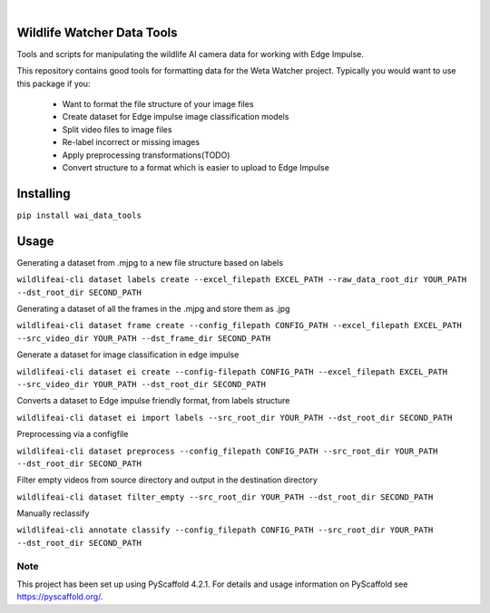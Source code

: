 .. These are examples of badges you might want to add to your README:
   please update the URLs accordingly

    .. image:: https://readthedocs.org/projects/wai_data_tools/badge/?version=latest
        :alt: ReadTheDocs
        :target: https://wai_data_tools.readthedocs.io/en/stable/
    .. image:: https://img.shields.io/coveralls/github/<USER>/wai_data_tools/main.svg
        :alt: Coveralls
        :target: https://coveralls.io/r/<USER>/wai_data_tools
    .. image:: https://img.shields.io/pypi/v/wai_data_tools.svg
        :alt: PyPI-Server
        :target: https://pypi.org/project/wai_data_tools/
    .. image:: https://img.shields.io/conda/vn/conda-forge/wai_data_tools.svg
        :alt: Conda-Forge
        :target: https://anaconda.org/conda-forge/wai_data_tools
    .. image:: https://pepy.tech/badge/wai_data_tools/month
        :alt: Monthly Downloads
        :target: https://pepy.tech/project/wai_data_tools
    .. image:: https://img.shields.io/twitter/url/http/shields.io.svg?style=social&label=Twitter
        :alt: Twitter
        :target: https://twitter.com/wai_data_tools

.. image:: https://img.shields.io/badge/-PyScaffold-005CA0?logo=pyscaffold
    :alt: Project generated with PyScaffold
    :target: https://pyscaffold.org/

|

==============
Wildlife Watcher Data Tools
==============

Tools and scripts for manipulating the wildlife AI camera data for working with Edge Impulse.

This repository contains good tools for formatting data for the Weta Watcher project.
Typically you would want to use this package if you:
 - Want to format the file structure of your image files
 - Create dataset for Edge impulse image classification models
 - Split video files to image files
 - Re-label incorrect or missing images
 - Apply preprocessing transformations(TODO)
 - Convert structure to a format which is easier to upload to Edge Impulse

==========
Installing
==========

``pip install wai_data_tools``

=====
Usage
=====

Generating a dataset from .mjpg to a new file structure based on labels

``wildlifeai-cli dataset labels create --excel_filepath EXCEL_PATH --raw_data_root_dir YOUR_PATH --dst_root_dir SECOND_PATH``

Generating a dataset of all the frames in the .mjpg and store them as .jpg

``wildlifeai-cli dataset frame create --config_filepath CONFIG_PATH --excel_filepath EXCEL_PATH --src_video_dir YOUR_PATH --dst_frame_dir SECOND_PATH``

Generate a dataset for image classification in edge impulse

``wildlifeai-cli dataset ei create --config-filepath CONFIG_PATH --excel_filepath EXCEL_PATH --src_video_dir YOUR_PATH --dst_root_dir SECOND_PATH``

Converts a dataset to Edge impulse friendly format, from labels structure

``wildlifeai-cli dataset ei import labels --src_root_dir YOUR_PATH --dst_root_dir SECOND_PATH``

Preprocessing via a configfile

``wildlifeai-cli dataset preprocess --config_filepath CONFIG_PATH --src_root_dir YOUR_PATH --dst_root_dir SECOND_PATH``

Filter empty videos from source directory and output in the destination directory

``wildlifeai-cli dataset filter_empty --src_root_dir YOUR_PATH --dst_root_dir SECOND_PATH``

Manually reclassify

``wildlifeai-cli annotate classify --config_filepath CONFIG_PATH --src_root_dir YOUR_PATH --dst_root_dir SECOND_PATH``

.. _pyscaffold-notes:

Note
====

This project has been set up using PyScaffold 4.2.1. For details and usage
information on PyScaffold see https://pyscaffold.org/.
